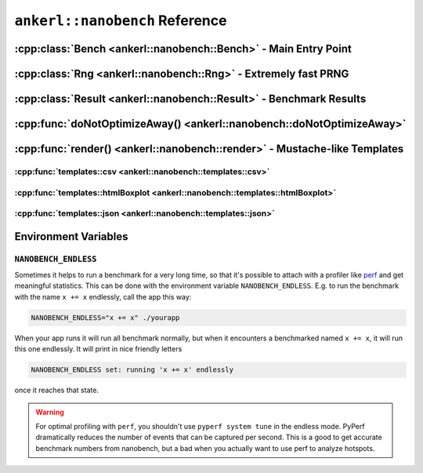 ===============================
``ankerl::nanobench`` Reference
===============================

.. How to link: https://breathe.readthedocs.io/en/latest/domains.html
   E.g. :cpp:class:`ankerl::nanobench::Bench`

----------------------------------------------------------------
:cpp:class:`Bench <ankerl::nanobench::Bench>` - Main Entry Point
----------------------------------------------------------------


.. doxygenclass:: ankerl::nanobench::Bench
    :members:



---------------------------------------------------------------
:cpp:class:`Rng <ankerl::nanobench::Rng>` - Extremely fast PRNG
---------------------------------------------------------------

.. doxygenclass:: ankerl::nanobench::Rng
    :members:



-------------------------------------------------------------------
:cpp:class:`Result <ankerl::nanobench::Result>` - Benchmark Results
-------------------------------------------------------------------

.. doxygenclass:: ankerl::nanobench::Result
    :members:



----------------------------------------------------------------------
:cpp:func:`doNotOptimizeAway() <ankerl::nanobench::doNotOptimizeAway>`
----------------------------------------------------------------------

.. doxygenfunction:: ankerl::nanobench::doNotOptimizeAway()



--------------------------------------------------------------------------
:cpp:func:`render() <ankerl::nanobench::render>` - Mustache-like Templates
--------------------------------------------------------------------------


.. doxygenfunction:: ankerl::nanobench::render(char const *mustacheTemplate, Bench const &bench, std::ostream &out)


:cpp:func:`templates::csv <ankerl::nanobench::templates::csv>`
--------------------------------------------------------------

.. doxygenfunction:: ankerl::nanobench::templates::csv



:cpp:func:`templates::htmlBoxplot <ankerl::nanobench::templates::htmlBoxplot>`
------------------------------------------------------------------------------

.. doxygenfunction:: ankerl::nanobench::templates::htmlBoxplot



:cpp:func:`templates::json <ankerl::nanobench::templates::json>`
----------------------------------------------------------------

.. doxygenfunction:: ankerl::nanobench::templates::json


---------------------
Environment Variables
---------------------

``NANOBENCH_ENDLESS``
---------------------

Sometimes it helps to run a benchmark for a very long time, so that it's possible to attach with a profiler like
`perf <https://perf.wiki.kernel.org/index.php/Main_Page>`_ and get meaningful statistics. This can be done with the environment variable
``NANOBENCH_ENDLESS``. E.g. to run the benchmark with the name ``x += x`` endlessly, call the app this way:

.. code-block:: sh

   NANOBENCH_ENDLESS="x += x" ./yourapp

When your app runs it will run all benchmark normally, but when it encounters a benchmarked named ``x += x``, it will run this one endlessly.
It will print in nice friendly letters 

.. code-block:: text

   NANOBENCH_ENDLESS set: running 'x += x' endlessly
   
once it reaches that state.


.. warning::

    For optimal profiling with ``perf``, you shouldn't use ``pyperf system tune`` in the endless mode. PyPerf dramatically reduces the
    number of events that can be captured per second. This is a good to get accurate benchmark numbers from nanobench, but a bad when
    you actually want to use perf to analyze hotspots.

